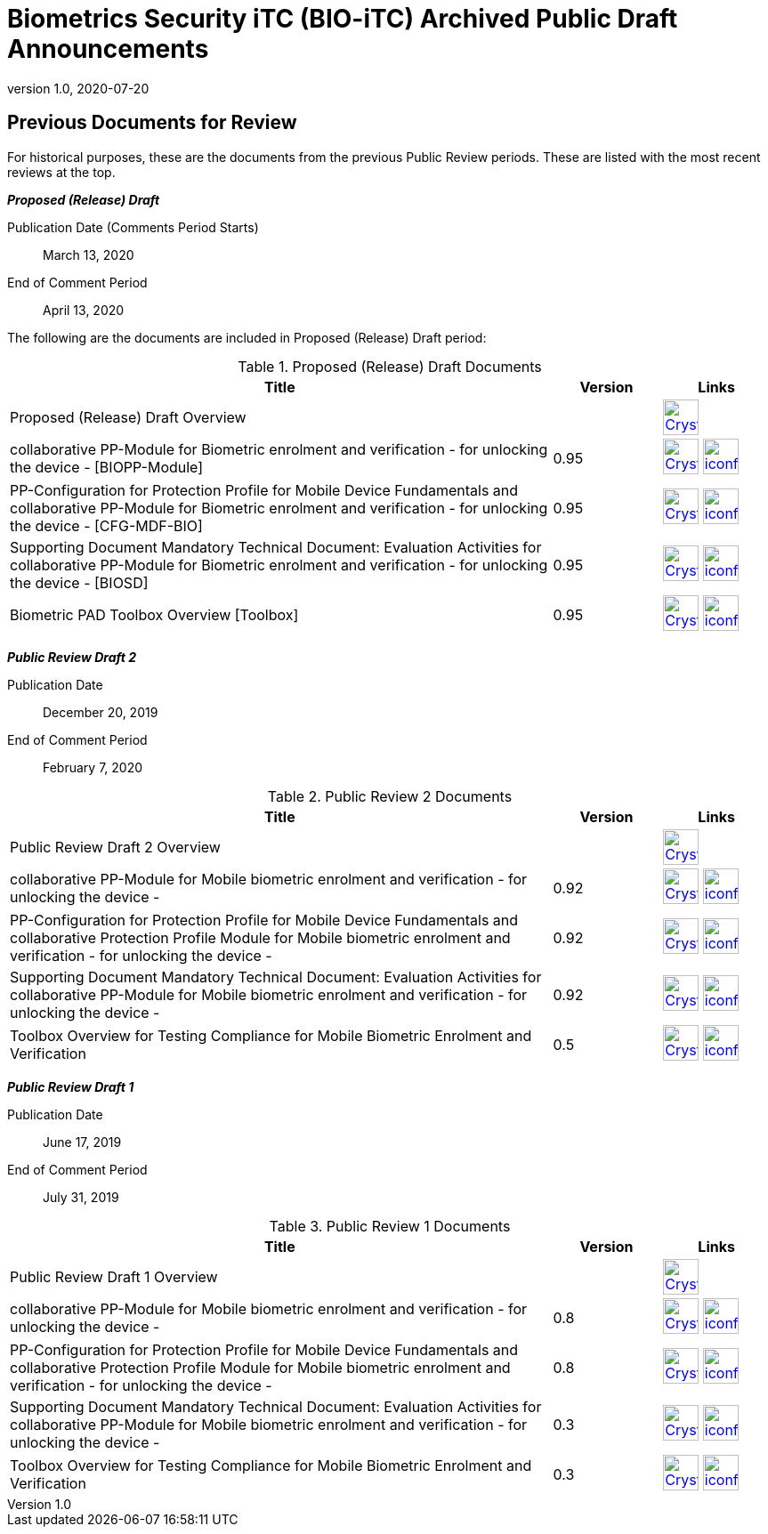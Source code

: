 = Biometrics Security iTC (BIO-iTC) Archived Public Draft Announcements
:showtitle:
:imagesdir: images
:revnumber: 1.0
:revdate: 2020-07-20

== Previous Documents for Review

For historical purposes, these are the documents from the previous Public Review periods. These are listed with the most recent reviews at the top.

*_Proposed (Release) Draft_*

Publication Date (Comments Period Starts):: March 13, 2020
End of Comment Period:: April 13, 2020

The following are the documents are included in Proposed (Release) Draft period:

.Proposed (Release) Draft Documents
[[Rev3DocTable]]
[cols="5,1,1",options="header"]
|===
|Title ^|Version ^|Links

.^|Proposed (Release) Draft Overview
|
^|image:Crystal_Clear_mimetype_pdf.png[link=./pr-draft3/BIO-Proposed_Release_Draft_Overview.pdf,40,]

.^|collaborative PP-Module for Biometric enrolment and verification - for unlocking the device - [BIOPP-Module]
^.^|0.95
^.^|image:Crystal_Clear_mimetype_pdf.png[link=./pr-draft3/MOD-BIO-enrl-v0.95DRAFT.pdf,40,]  image:iconfinder_HTML_Logo_65687.png[link=./pr-draft3/MOD-BIO-enrl-v0.95DRAFT.html,40,]

.^|PP-Configuration for Protection Profile for Mobile Device Fundamentals and collaborative PP-Module for Biometric enrolment and verification - for unlocking the device - [CFG-MDF-BIO]
^.^|0.95
^.^|image:Crystal_Clear_mimetype_pdf.png[link=./pr-draft3/PPC+MDF+BIO-v0.95DRAFT.pdf,40,]  image:iconfinder_HTML_Logo_65687.png[link=./pr-draft3/PPC+MDF+BIO-v0.95DRAFT.html,40,]

.^|Supporting Document Mandatory Technical Document: Evaluation Activities for collaborative PP-Module for Biometric enrolment and verification - for unlocking the device - [BIOSD]
^.^|0.95
^.^|image:Crystal_Clear_mimetype_pdf.png[link=./pr-draft3/SD-BIO-enrl-v0.95DRAFT.pdf,40,]  image:iconfinder_HTML_Logo_65687.png[link=./pr-draft3/SD-BIO-enrl-v0.95DRAFT.html,40,]

.^|Biometric PAD Toolbox Overview [Toolbox]
^.^|0.95
^.^|image:Crystal_Clear_mimetype_pdf.png[link=./pr-draft3/BIO-PAD-Toolbox-Overview-v0.95DRAFT.pdf,40,]  image:iconfinder_HTML_Logo_65687.png[link=./pr-draft3/BIO-PAD-Toolbox-Overview-v0.95DRAFT.html,40,]

|===


*_Public Review Draft 2_*

Publication Date:: December 20, 2019
End of Comment Period:: February 7, 2020

.Public Review 2 Documents
[[Rev2DocTable]]
[cols="5,1,1",options="header"]
|===
|Title ^|Version ^|Links

.^|Public Review Draft 2 Overview
|
^|image:Crystal_Clear_mimetype_pdf.png[link=./pr-draft2/BIO-Public_Review_Draft_2_Overview.pdf,40,]

.^|collaborative PP-Module for Mobile biometric enrolment and verification - for unlocking the device -
^.^|0.92
^.^|image:Crystal_Clear_mimetype_pdf.png[link=./pr-draft2/MOD-BIO-enrl-v0.92DRAFT.pdf,40,]  image:iconfinder_HTML_Logo_65687.png[link=./pr-draft2/MOD-BIO-enrl-v0.92DRAFT.html,40,]

.^|PP-Configuration for Protection Profile for Mobile Device Fundamentals and collaborative Protection Profile Module for Mobile biometric enrolment and verification - for unlocking the device -
^.^|0.92
^.^|image:Crystal_Clear_mimetype_pdf.png[link=./pr-draft2/PPC+MDF+BIO-v0.92DRAFT.pdf,40,]  image:iconfinder_HTML_Logo_65687.png[link=./pr-draft2/PPC+MDF+BIO-v0.92DRAFT.html,40,]

.^|Supporting Document Mandatory Technical Document: Evaluation Activities for collaborative PP-Module for Mobile biometric enrolment and verification - for unlocking the device -
^.^|0.92
^.^|image:Crystal_Clear_mimetype_pdf.png[link=./pr-draft2/SD-BIO-enrl-v0.92DRAFT.pdf,40,]  image:iconfinder_HTML_Logo_65687.png[link=./pr-draft2/SD-BIO-enrl-v0.92DRAFT.html,40,]

.^|Toolbox Overview for Testing Compliance for Mobile Biometric Enrolment and Verification
^.^|0.5
^.^|image:Crystal_Clear_mimetype_pdf.png[link=./pr-draft2/BIO-PAD-Toolbox-Overview-v0.5DRAFT.pdf,40,]  image:iconfinder_HTML_Logo_65687.png[link=./pr-draft2/BIO-PAD-Toolbox-Overview-v0.5DRAFT.html,40,]

|===

*_Public Review Draft 1_*

Publication Date:: June 17, 2019
End of Comment Period:: July 31, 2019

.Public Review 1 Documents
[[Rev1DocTable]]
[cols="5,1,1",options="header"]
|===
|Title ^|Version ^|Links

.^|Public Review Draft 1 Overview
|
^|image:Crystal_Clear_mimetype_pdf.png[link=./pr-draft1/BIO-Public_Review_Draft1_Overview.pdf,40,]

.^|collaborative PP-Module for Mobile biometric enrolment and verification - for unlocking the device -
^.^|0.8
^.^|image:Crystal_Clear_mimetype_pdf.png[link=./pr-draft1/MOD-BIO-enrl-v0.8DRAFT.pdf,40,]  image:iconfinder_HTML_Logo_65687.png[link=./pr-draft1/MOD-BIO-enrl-v0.8DRAFT.html,40,]

.^|PP-Configuration for Protection Profile for Mobile Device Fundamentals and collaborative Protection Profile Module for Mobile biometric enrolment and verification - for unlocking the device -
^.^|0.8
^.^|image:Crystal_Clear_mimetype_pdf.png[link=./pr-draft1/PPC+MDF+BIO-v0.8DRAFT.pdf,40,]  image:iconfinder_HTML_Logo_65687.png[link=./pr-draft1/PPC+MDF+BIO-v0.8DRAFT.html,40,]

.^|Supporting Document Mandatory Technical Document: Evaluation Activities for collaborative PP-Module for Mobile biometric enrolment and verification - for unlocking the device -
^.^|0.3
^.^|image:Crystal_Clear_mimetype_pdf.png[link=./pr-draft1/SD-BIO-enrl-v0.3DRAFT.pdf,40,]  image:iconfinder_HTML_Logo_65687.png[link=./pr-draft1/SD-BIO-enrl-v0.3DRAFT.html,40,]

.^|Toolbox Overview for Testing Compliance for Mobile Biometric Enrolment and Verification
^.^|0.3
^.^|image:Crystal_Clear_mimetype_pdf.png[link=./pr-draft1/BIO-PAD-Toolbox-Overview-v0.3DRAFT.pdf,40,]  image:iconfinder_HTML_Logo_65687.png[link=./pr-draft1/BIO-PAD-Toolbox-Overview-v0.3DRAFT.html,40,]

|===